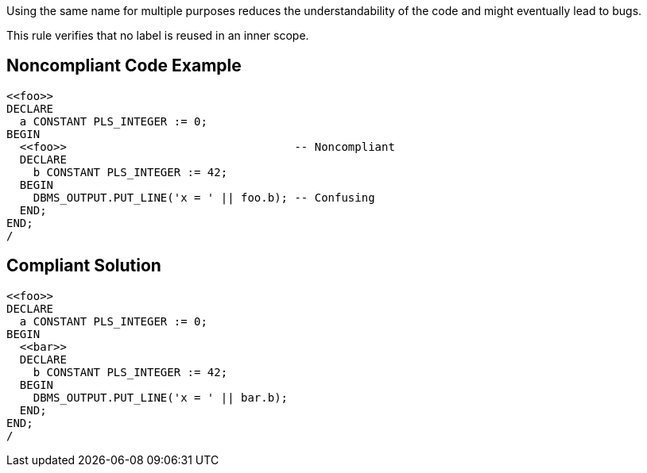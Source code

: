 Using the same name for multiple purposes reduces the understandability of the code and might eventually lead to bugs.


This rule verifies that no label is reused in an inner scope.

== Noncompliant Code Example

----
<<foo>>
DECLARE
  a CONSTANT PLS_INTEGER := 0;
BEGIN
  <<foo>>                                  -- Noncompliant
  DECLARE
    b CONSTANT PLS_INTEGER := 42;
  BEGIN
    DBMS_OUTPUT.PUT_LINE('x = ' || foo.b); -- Confusing
  END;
END;
/
----

== Compliant Solution

----
<<foo>>
DECLARE
  a CONSTANT PLS_INTEGER := 0;
BEGIN
  <<bar>>
  DECLARE
    b CONSTANT PLS_INTEGER := 42;
  BEGIN
    DBMS_OUTPUT.PUT_LINE('x = ' || bar.b);
  END;
END;
/
----
